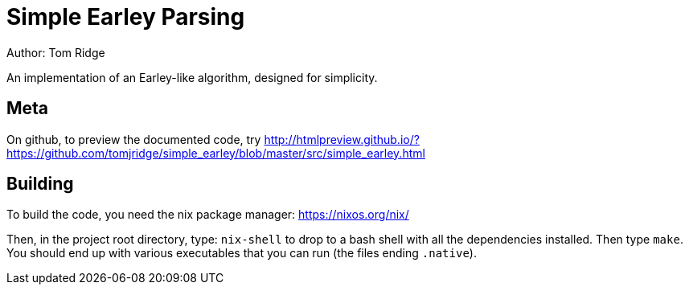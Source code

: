 = Simple Earley Parsing
Author: Tom Ridge

An implementation of an Earley-like algorithm, designed for
simplicity.

== Meta

On github, to preview the documented code, try http://htmlpreview.github.io/?https://github.com/tomjridge/simple_earley/blob/master/src/simple_earley.html


== Building

To build the code, you need the nix package manager: https://nixos.org/nix/

Then, in the project root directory, type: `nix-shell` to drop to a
bash shell with all the dependencies installed. Then type `make`. You
should end up with various executables that you can run (the files
ending `.native`).

